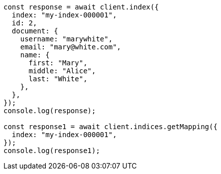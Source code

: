 // This file is autogenerated, DO NOT EDIT
// Use `node scripts/generate-docs-examples.js` to generate the docs examples

[source, js]
----
const response = await client.index({
  index: "my-index-000001",
  id: 2,
  document: {
    username: "marywhite",
    email: "mary@white.com",
    name: {
      first: "Mary",
      middle: "Alice",
      last: "White",
    },
  },
});
console.log(response);

const response1 = await client.indices.getMapping({
  index: "my-index-000001",
});
console.log(response1);
----
